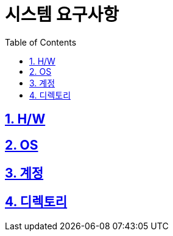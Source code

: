 = 시스템 요구사항
:encoding: utf-8
:lang: ko
:doctype: book
:icons: font
:toc: left
:toclevels: 4
:sectlinks:
:numbered:
:imagesdir: ../../images

== H/W

== OS

== 계정

== 디렉토리

